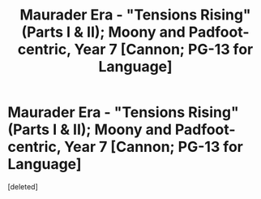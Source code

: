 #+TITLE: Maurader Era - "Tensions Rising" (Parts I & II); Moony and Padfoot-centric, Year 7 [Cannon; PG-13 for Language]

* Maurader Era - "Tensions Rising" (Parts I & II); Moony and Padfoot-centric, Year 7 [Cannon; PG-13 for Language]
:PROPERTIES:
:Score: 1
:DateUnix: 1498758474.0
:DateShort: 2017-Jun-29
:END:
[deleted]

